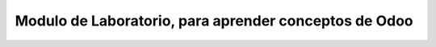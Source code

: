 
============================================================
Modulo de Laboratorio, para aprender conceptos de Odoo
============================================================
 

